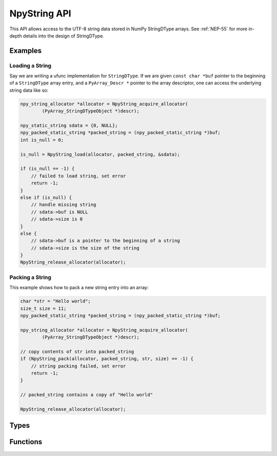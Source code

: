 NpyString API
=============

.. sectionauthor:: Nathan Goldbaum

.. versionadded:: 2.0

This API allows access to the UTF-8 string data stored in NumPy StringDType
arrays. See :ref:`NEP-55` for
more in-depth details into the design of StringDType.

Examples
--------

Loading a String
^^^^^^^^^^^^^^^^

Say we are writing a ufunc implementation for ``StringDType``. If we are given
``const char *buf`` pointer to the beginning of a ``StringDType`` array entry, and a
``PyArray_Descr *`` pointer to the array descriptor, one can
access the underlying string data like so:

.. code-block:: C

   npy_string_allocator *allocator = NpyString_acquire_allocator(
           (PyArray_StringDTypeObject *)descr);

   npy_static_string sdata = {0, NULL};
   npy_packed_static_string *packed_string = (npy_packed_static_string *)buf;
   int is_null = 0;

   is_null = NpyString_load(allocator, packed_string, &sdata);

   if (is_null == -1) {
       // failed to load string, set error
       return -1;
   }
   else if (is_null) {
       // handle missing string
       // sdata->buf is NULL
       // sdata->size is 0
   }
   else {
       // sdata->buf is a pointer to the beginning of a string
       // sdata->size is the size of the string
   }
   NpyString_release_allocator(allocator);

Packing a String
^^^^^^^^^^^^^^^^

This example shows how to pack a new string entry into an array:

.. code-block:: C

   char *str = "Hello world";
   size_t size = 11;
   npy_packed_static_string *packed_string = (npy_packed_static_string *)buf;

   npy_string_allocator *allocator = NpyString_acquire_allocator(
           (PyArray_StringDTypeObject *)descr);

   // copy contents of str into packed_string
   if (NpyString_pack(allocator, packed_string, str, size) == -1) {
       // string packing failed, set error
       return -1;
   }

   // packed_string contains a copy of "Hello world"

   NpyString_release_allocator(allocator);

Types
-----

.. c:type:: npy_packed_static_string

    An opaque struct that represents "packed" encoded strings. Individual
    entries in array buffers are instances of this struct. Direct access
    to the data in the struct is undefined and future version of the library may
    change the packed representation of strings.

.. c:type:: npy_static_string

    An unpacked string allowing access to the UTF-8 string data.

    .. code-block:: c

      typedef struct npy_unpacked_static_string {
          size_t size;
          const char *buf;
      } npy_static_string;

    .. c:member:: size_t size

        The size of the string, in bytes.

    .. c:member:: const char *buf

        The string buffer. Holds UTF-8-encoded bytes. Does not currently end in
        a null string but we may decide to add null termination in the
        future, so do not rely on the presence or absence of null-termination.

        Note that this is a ``const`` buffer. If you want to alter an
        entry in an array, you should create a new string and pack it
        into the array entry.

.. c:type:: npy_string_allocator

    An opaque pointer to an object that handles string allocation.
    Before using the allocator, you must acquire the allocator lock and release
    the lock after you are done interacting with strings managed by the
    allocator.

.. c:type:: PyArray_StringDTypeObject

    The C struct backing instances of StringDType in Python. Attributes store
    the settings the object was created with, an instance of
    ``npy_string_allocator`` that manages string allocations for arrays
    associated with the DType instance, and several attributes caching
    information about the missing string object that is commonly needed in cast
    and ufunc loop implementations.

    .. code-block:: c

        typedef struct {
            PyArray_Descr base;
            PyObject *na_object;
            char coerce;
            char has_nan_na;
            char has_string_na;
            char array_owned;
            npy_static_string default_string;
            npy_static_string na_name;
            npy_string_allocator *allocator;
        } PyArray_StringDTypeObject;

    .. c:member:: PyArray_Descr base

        The base object. Use this member to access fields common to all
        descriptor objects.

    .. c:member:: PyObject *na_object

        A reference to the object representing the null value. If there is no
        null value (the default) this will be NULL.

    .. c:member:: char coerce

        1 if string coercion is enabled, 0 otherwise.

    .. c:member:: char has_nan_na

        1 if the missing string object (if any) is NaN-like, 0 otherwise.

    .. c:member:: char has_string_na

        1 if the missing string object (if any) is a string, 0 otherwise.

    .. c:member:: char array_owned

        1 if an array owns the StringDType instance, 0 otherwise.

    .. c:member:: npy_static_string default_string

        The default string to use in operations. If the missing string object
        is a string, this will contain the string data for the missing string.

    .. c:member:: npy_static_string na_name

        The name of the missing string object, if any. An empty string
        otherwise.

    .. c:member:: npy_string_allocator allocator

        The allocator instance associated with the array that owns this
        descriptor instance. The allocator should only be directly accessed
        after acquiring the allocator_lock and the lock should be released
        immediately after the allocator is no longer needed


Functions
---------

.. c:function:: npy_string_allocator *NpyString_acquire_allocator( \
        const PyArray_StringDTypeObject *descr)

     Acquire the mutex locking the allocator attached to
     ``descr``. ``NpyString_release_allocator`` must be called on the allocator
     returned by this function exactly once. Note that functions requiring the
     GIL should not be called while the allocator mutex is held, as doing so may
     cause deadlocks.

.. c:function:: void NpyString_acquire_allocators( \
        size_t n_descriptors, PyArray_Descr *const descrs[], \
        npy_string_allocator *allocators[])

     Simultaneously acquire the mutexes locking the allocators attached to
     multiple descriptors. Writes a pointer to the associated allocator in the
     allocators array for each StringDType descriptor in the array. If any of
     the descriptors are not StringDType instances, write NULL to the allocators
     array for that entry.

     ``n_descriptors`` is the number of descriptors in the descrs array that
     should be examined. Any descriptor after ``n_descriptors`` elements is
     ignored. A buffer overflow will happen if the ``descrs`` array does not
     contain n_descriptors elements.

     If pointers to the same descriptor are passed multiple times, only acquires
     the allocator mutex once but sets identical allocator pointers appropriately.
     The allocator mutexes must be released after this function returns, see
     ``NpyString_release_allocators``.

     Note that functions requiring the GIL should not be called while the
     allocator mutex is held, as doing so may cause deadlocks.

.. c:function:: void NpyString_release_allocator( \
        npy_string_allocator *allocator)

     Release the mutex locking an allocator. This must be called exactly once
     after acquiring the allocator mutex and all operations requiring the
     allocator are done.

     If you need to release multiple allocators, see
     NpyString_release_allocators, which can correctly handle releasing the
     allocator once when given several references to the same allocator.

.. c:function:: void NpyString_release_allocators( \
        size_t length, npy_string_allocator *allocators[])

     Release the mutexes locking N allocators. ``length`` is the length of the
     allocators array. NULL entries are ignored.

     If pointers to the same allocator are passed multiple times, only releases
     the allocator mutex once.

.. c:function:: int NpyString_load(npy_string_allocator *allocator, \
               const npy_packed_static_string *packed_string, \
               npy_static_string *unpacked_string)

     Extract the packed contents of ``packed_string`` into ``unpacked_string``.

     The ``unpacked_string`` is a read-only view onto the ``packed_string`` data
     and should not be used to modify the string data. If ``packed_string`` is
     the null string, sets ``unpacked_string.buf`` to the NULL
     pointer. Returns -1 if unpacking the string fails, returns 1 if
     ``packed_string`` is the null string, and returns 0 otherwise.

     A useful pattern is to define a stack-allocated npy_static_string instance
     initialized to ``{0, NULL}`` and pass a pointer to the stack-allocated
     unpacked string to this function.  This function can be used to
     simultaneously unpack a string and determine if it is a null string.

.. c:function:: int NpyString_pack_null( \
        npy_string_allocator *allocator, \
        npy_packed_static_string *packed_string)

   Pack the null string into ``packed_string``. Returns 0 on success and -1 on
   failure.

.. c:function:: int NpyString_pack( \
        npy_string_allocator *allocator, \
        npy_packed_static_string *packed_string, \
        const char *buf, \
        size_t size)

   Copy and pack the first ``size`` entries of the buffer pointed to by ``buf``
   into the ``packed_string``. Returns 0 on success and -1 on failure.
